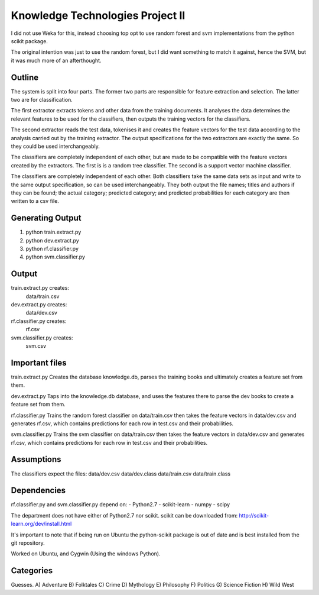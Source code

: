 Knowledge Technologies Project II
=================================

I did not use Weka for this, instead choosing top opt to use random forest and
svm implementations from the python scikit package.

The original intention was just to use the random forest, but I did want
something to match it against, hence the SVM, but it was much more of an
afterthought.

Outline
-------
The system is split into four parts. The former two parts are responsible for
feature extraction and selection. The latter two are for classification.

The first extractor extracts tokens and other data from the training documents.
It analyses the data determines the relevant features to be used for the
classifiers, then outputs the training vectors for the classifiers. 

The second extractor reads the test data, tokenises it and creates the feature
vectors for the test data according to the analysis carried out by the training
extractor. The output specifications for the two extractors are exactly the
same. So they could be used interchangeably.

The classifiers are completely independent of each other, but are made to be
compatible with the feature vectors created by the extractors. The first is is a
random tree classifier. The second is a support vector machine classifier.

The classifiers are completely independent of each other.  Both classifiers take
the same data sets as input and write to the same output specification, so can
be used interchangeably. They both output the file names; titles and authors if
they can be found; the actual category; predicted category; and predicted
probabilities for each category are then written to a csv file.

Generating Output
-----------------
1) python train.extract.py
2) python dev.extract.py
3) python rf.classifier.py
4) python svm.classifier.py

Output
------
train.extract.py creates:
    data/train.csv

dev.extract.py creates:
    data/dev.csv

rf.classifier.py creates:
    rf.csv

svm.classifier.py creates:
    svm.csv

Important files
---------------
train.extract.py 
Creates the database knowledge.db, parses the training books
and ultimately creates a feature set from them.

dev.extract.py
Taps into the knowledge.db database, and uses the features there to parse the
dev books to create a feature set from them.

rf.classifier.py
Trains the random forest classifier on data/train.csv then takes the feature
vectors in data/dev.csv and generates rf.csv, which contains predictions for
each row in test.csv and their probabilities.


svm.classifier.py
Trains the svm classifier on data/train.csv then takes the feature
vectors in data/dev.csv and generates rf.csv, which contains predictions for
each row in test.csv and their probabilities.

Assumptions
-----------
The classifiers expect the files:
data/dev.csv
data/dev.class
data/train.csv
data/train.class

Dependencies
------------
rf.classifier.py and svm.classifier.py depend on: 
- Python2.7
- scikit-learn
- numpy
- scipy

The department does not have either of Python2.7 nor scikit.  scikit can be
downloaded from:
http://scikit-learn.org/dev/install.html

It's important to note that if being run on Ubuntu the python-scikit package is
out of date and is best installed from the git repository.

Worked on Ubuntu, and Cygwin (Using the windows Python).

Categories
----------
Guesses.
A) Adventure
B) Folktales
C) Crime
D) Mythology
E) Philosophy
F) Politics
G) Science Fiction
H) Wild West
